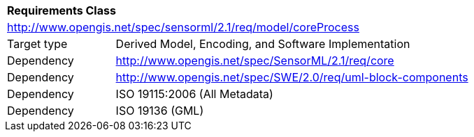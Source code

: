 [[rc_coreprocess]]
[cols="1,4",width="90%"]
|===
2+|*Requirements Class* 
2+|http://www.opengis.net/spec/sensorml/2.1/req/model/coreProcess
|Target type | Derived Model, Encoding, and Software Implementation

|Dependency | http://www.opengis.net/spec/SensorML/2.1/req/core
|Dependency | http://www.opengis.net/spec/SWE/2.0/req/uml-block-components
|Dependency | ISO 19115:2006 (All Metadata)
|Dependency | ISO 19136 (GML)
|===
